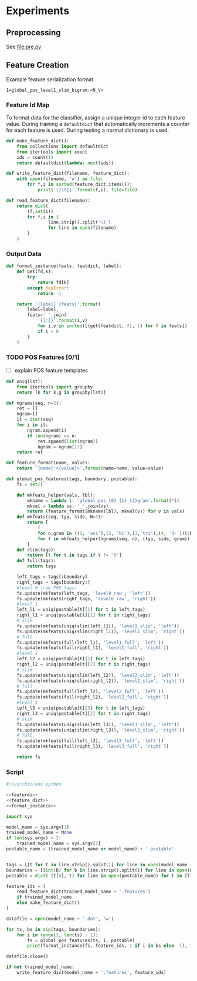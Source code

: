 #+title:
#+author: Joseph Irwin
#+property: header-args :noweb yes


* Experiments

** Preprocessing

See file:pre.py

** Feature Creation

Example feature serialization format:

: 1=global_pos_level1_slim_bigram:<N_V>

*** Feature Id Map

To format data for the classifier, assign a unique integer id to each
feature value. During training a =defaultdict= that automatically
increments a counter for each feature is used. During testing a normal
dictionary is used.

#+name: feature_dict
#+BEGIN_SRC python
def make_feature_dict():
    from collections import defaultdict
    from itertools import count
    ids = count(1)
    return defaultdict(lambda: next(ids))

def write_feature_dict(filename, feature_dict):
    with open(filename, 'w') as file:
        for f,i in sorted(feature_dict.items()):
            print('{}\t{}'.format(f,i), file=file)

def read_feature_dict(filename):
    return dict(
        (f,int(i))
        for f,i in (
                line.strip().split('\t')
                for line in open(filename)
        )
    )
#+END_SRC

*** Output Data

#+name: format_instance
#+BEGIN_SRC python
def format_instance(feats, featdict, label):
    def get(fd,k):
        try:
            return fd[k]
        except KeyError:
            return -1

    return '{label} {feats}'.format(
        label=label,
        feats=' '.join(
            '{}:{}'.format(i,v)
            for i,v in sorted([(get(featdict, f), 1) for f in feats])
            if i > 0
        )
    )
#+END_SRC

*** TODO POS Features [0/1]

- [ ] explain POS feature templates
  

#+BEGIN_SRC python :noweb-ref features
def uniq(lst):
    from itertools import groupby
    return [k for k,g in groupby(lst)]

def ngrams(seq, n=2):
    ret = []
    ngram=[]
    it = iter(seq)
    for i in it:
        ngram.append(i)
        if len(ngram) == n:
            ret.append(list(ngram))
            ngram = ngram[1:]
    return ret

def feature_format(name, value):
    return '{name}:<{value}>'.format(name=name, value=value)
#+END_SRC

#+name: global_pos_features
#+BEGIN_SRC python :noweb-ref features
def global_pos_features(tags, boundary, postable):
    fs = set()

    def mkfeats_helper(vals, lbl):
        mkname = lambda l: 'global_pos_{0}_{1}_{2}gram'.format(*l)
        mkval = lambda vs: '_'.join(vs)
        return (feature_format(mkname(lbl), mkval(v)) for v in vals)
    def mkfeats(seq, typ, side, N=3):
        return [
            f
            for n,gram in ((1, 'uni'),(2, 'bi'),(3,'tri'),(4, '4-'))[:N]
            for f in mkfeats_helper(ngrams(seq, n), (typ, side, gram))
        ]
    def slim(tags):
        return [t for t in tags if t != 'X']
    def full(tags):
        return tags

    left_tags = tags[:boundary]
    right_tags = tags[boundary:]
    #level 0 (raw POS tags)
    fs.update(mkfeats(left_tags, 'level0_raw', 'left'))
    fs.update(mkfeats(right_tags, 'level0_raw', 'right'))
    #level 1
    left_l1 = uniq(postable[t][1] for t in left_tags)
    right_l1 = uniq(postable[t][1] for t in right_tags)
    # slim
    fs.update(mkfeats(uniq(slim(left_l1)), 'level1_slim', 'left'))
    fs.update(mkfeats(uniq(slim(right_l1)), 'level1_slim', 'right'))
    # full
    fs.update(mkfeats(full(left_l1), 'level1_full', 'left'))
    fs.update(mkfeats(full(right_l1), 'level1_full', 'right'))
    #level 2
    left_l2 = uniq(postable[t][2] for t in left_tags)
    right_l2 = uniq(postable[t][2] for t in right_tags)
    # slim
    fs.update(mkfeats(uniq(slim(left_l2)), 'level2_slim', 'left'))
    fs.update(mkfeats(uniq(slim(right_l2)), 'level2_slim', 'right'))
    # full
    fs.update(mkfeats(full(left_l2), 'level2_full', 'left'))
    fs.update(mkfeats(full(right_l2), 'level2_full', 'right'))
    #level 3
    left_l3 = uniq(postable[t][3] for t in left_tags)
    right_l3 = uniq(postable[t][3] for t in right_tags)
    # slim
    fs.update(mkfeats(uniq(slim(left_l3)), 'level3_slim', 'left'))
    fs.update(mkfeats(uniq(slim(right_l3)), 'level3_slim', 'right'))
    # full
    fs.update(mkfeats(full(left_l3), 'level3_full', 'left'))
    fs.update(mkfeats(full(right_l3), 'level3_full', 'right'))

    return fs
#+END_SRC

*** Script

#+BEGIN_SRC python :tangle make_data.py
#!/usr/bin/env python

<<features>>
<<feature_dict>>
<<format_instance>>

import sys

model_name = sys.argv[1]
trained_model_name = None
if len(sys.argv) > 2:
    trained_model_name = sys.argv[2]
postable_name = (trained_model_name or model_name) + '.postable'


tags = [[t for t in line.strip().split()] for line in open(model_name + '.tags')]
boundaries = [[int(b) for b in line.strip().split()] for line in open(model_name + '.boundaries')]
postable = dict( (t[0], t) for line in open(postable_name) for t in [line.strip().split()] )

feature_ids = (
    read_feature_dict(trained_model_name + '.features')
    if trained_model_name
    else make_feature_dict()
)

datafile = open(model_name + '.dat', 'w')

for ts, bs in zip(tags, boundaries):
    for i in range(1, len(ts) - 1):
        fs = global_pos_features(ts, i, postable)
        print(format_instance(fs, feature_ids, 1 if i in bs else -1), file=datafile)

datafile.close()

if not trained_model_name:
    write_feature_dict(model_name + '.features', feature_ids)
#+END_SRC
